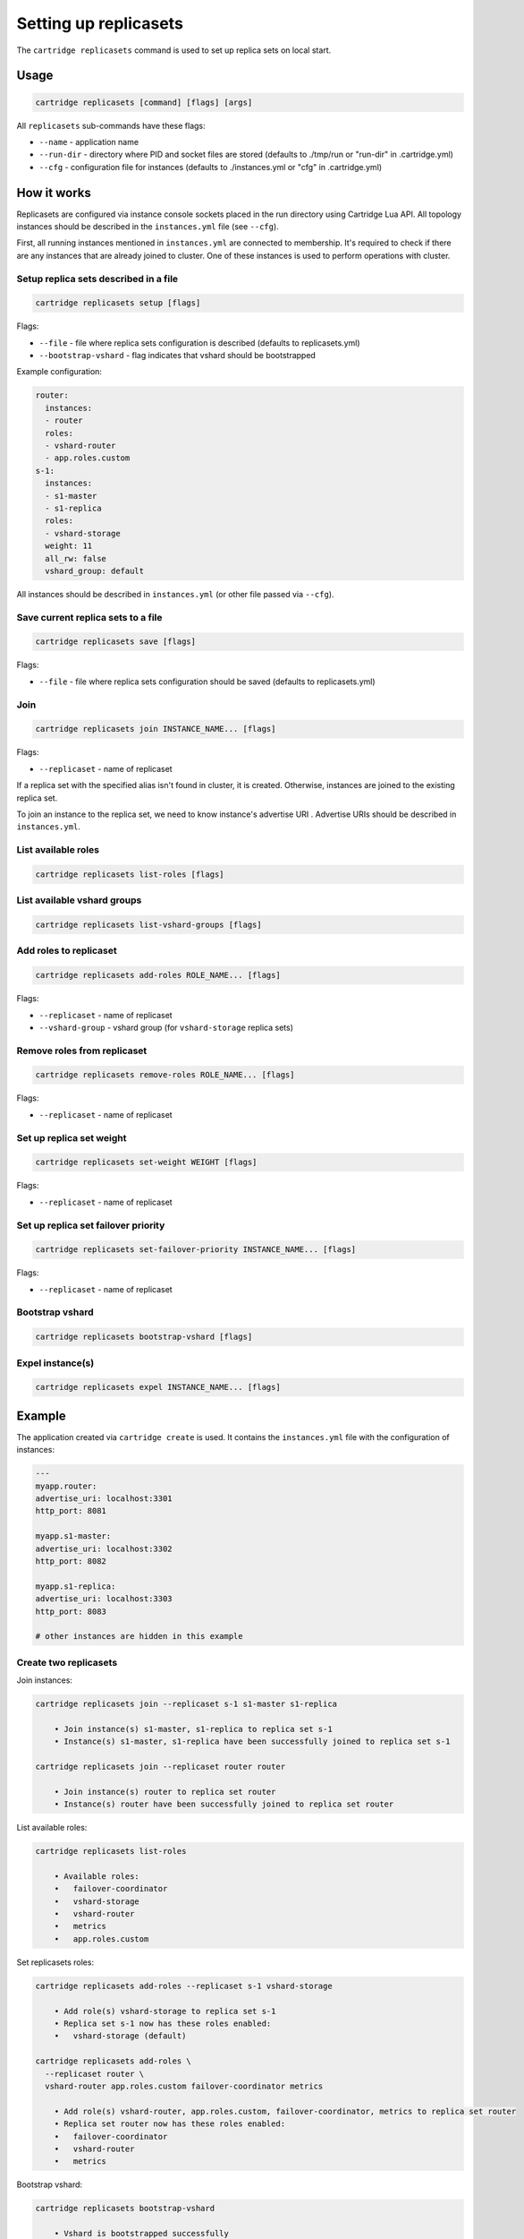 .. _cartridge-cli.replicasets:

===============================================================================
Setting up replicasets
===============================================================================

The ``cartridge replicasets`` command is used to set up replica sets on local start.

-------------------------------------------------------------------------------
Usage
-------------------------------------------------------------------------------

.. code-block:: bash

    cartridge replicasets [command] [flags] [args]

All ``replicasets`` sub-commands have these flags:

* ``--name`` - application name
* ``--run-dir`` - directory where PID and socket files are stored
  (defaults to ./tmp/run or "run-dir" in .cartridge.yml)
* ``--cfg`` - configuration file for instances
  (defaults to ./instances.yml or "cfg" in .cartridge.yml)

-------------------------------------------------------------------------------
How it works
-------------------------------------------------------------------------------

Replicasets are configured via instance console sockets placed in the run directory
using Cartridge Lua API.
All topology instances should be described in the ``instances.yml`` file (see ``--cfg``).

First, all running instances mentioned in ``instances.yml`` are connected to membership.
It's required to check if there are any instances that are already joined to cluster.
One of these instances is used to perform operations with cluster.

~~~~~~~~~~~~~~~~~~~~~~~~~~~~~~~~~~~~~~~~~~~~~~~~~~~~~~~~~~~~~~~~~~~~~~~~~~~~~~~
Setup replica sets described in a file
~~~~~~~~~~~~~~~~~~~~~~~~~~~~~~~~~~~~~~~~~~~~~~~~~~~~~~~~~~~~~~~~~~~~~~~~~~~~~~~

.. code-block:: bash

    cartridge replicasets setup [flags]

Flags:

* ``--file`` - file where replica sets configuration is described
  (defaults to replicasets.yml)
* ``--bootstrap-vshard`` - flag indicates that vshard should be bootstrapped

Example configuration:

.. code-block:: yaml

    router:
      instances:
      - router
      roles:
      - vshard-router
      - app.roles.custom
    s-1:
      instances:
      - s1-master
      - s1-replica
      roles:
      - vshard-storage
      weight: 11
      all_rw: false
      vshard_group: default

All instances should be described in ``instances.yml`` (or other file passed via
``--cfg``).

~~~~~~~~~~~~~~~~~~~~~~~~~~~~~~~~~~~~~~~~~~~~~~~~~~~~~~~~~~~~~~~~~~~~~~~~~~~~~~~
Save current replica sets to a file
~~~~~~~~~~~~~~~~~~~~~~~~~~~~~~~~~~~~~~~~~~~~~~~~~~~~~~~~~~~~~~~~~~~~~~~~~~~~~~~

.. code-block:: bash

    cartridge replicasets save [flags]

Flags:

* ``--file`` - file where replica sets configuration should be saved
  (defaults to replicasets.yml)

~~~~~~~~~~~~~~~~~~~~~~~~~~~~~~~~~~~~~~~~~~~~~~~~~~~~~~~~~~~~~~~~~~~~~~~~~~~~~~~
Join
~~~~~~~~~~~~~~~~~~~~~~~~~~~~~~~~~~~~~~~~~~~~~~~~~~~~~~~~~~~~~~~~~~~~~~~~~~~~~~~

.. code-block:: bash

    cartridge replicasets join INSTANCE_NAME... [flags]

Flags:

* ``--replicaset`` - name of replicaset

If a replica set with the specified alias isn't found in cluster, it is created.
Otherwise, instances are joined to the existing replica set.

To join an instance to the replica set, we need to know instance's advertise URI .
Advertise URIs should be described in ``instances.yml``.

~~~~~~~~~~~~~~~~~~~~~~~~~~~~~~~~~~~~~~~~~~~~~~~~~~~~~~~~~~~~~~~~~~~~~~~~~~~~~~~
List available roles
~~~~~~~~~~~~~~~~~~~~~~~~~~~~~~~~~~~~~~~~~~~~~~~~~~~~~~~~~~~~~~~~~~~~~~~~~~~~~~~

.. code-block:: bash

    cartridge replicasets list-roles [flags]

~~~~~~~~~~~~~~~~~~~~~~~~~~~~~~~~~~~~~~~~~~~~~~~~~~~~~~~~~~~~~~~~~~~~~~~~~~~~~~~
List available vshard groups
~~~~~~~~~~~~~~~~~~~~~~~~~~~~~~~~~~~~~~~~~~~~~~~~~~~~~~~~~~~~~~~~~~~~~~~~~~~~~~~

.. code-block:: bash

    cartridge replicasets list-vshard-groups [flags]

~~~~~~~~~~~~~~~~~~~~~~~~~~~~~~~~~~~~~~~~~~~~~~~~~~~~~~~~~~~~~~~~~~~~~~~~~~~~~~~
Add roles to replicaset
~~~~~~~~~~~~~~~~~~~~~~~~~~~~~~~~~~~~~~~~~~~~~~~~~~~~~~~~~~~~~~~~~~~~~~~~~~~~~~~

.. code-block:: bash

    cartridge replicasets add-roles ROLE_NAME... [flags]

Flags:

* ``--replicaset`` - name of replicaset
* ``--vshard-group`` - vshard group (for ``vshard-storage`` replica sets)

~~~~~~~~~~~~~~~~~~~~~~~~~~~~~~~~~~~~~~~~~~~~~~~~~~~~~~~~~~~~~~~~~~~~~~~~~~~~~~~
Remove roles from replicaset
~~~~~~~~~~~~~~~~~~~~~~~~~~~~~~~~~~~~~~~~~~~~~~~~~~~~~~~~~~~~~~~~~~~~~~~~~~~~~~~

.. code-block:: bash

    cartridge replicasets remove-roles ROLE_NAME... [flags]

Flags:

* ``--replicaset`` - name of replicaset

~~~~~~~~~~~~~~~~~~~~~~~~~~~~~~~~~~~~~~~~~~~~~~~~~~~~~~~~~~~~~~~~~~~~~~~~~~~~~~~
Set up replica set weight
~~~~~~~~~~~~~~~~~~~~~~~~~~~~~~~~~~~~~~~~~~~~~~~~~~~~~~~~~~~~~~~~~~~~~~~~~~~~~~~

.. code-block:: bash

    cartridge replicasets set-weight WEIGHT [flags]

Flags:

* ``--replicaset`` - name of replicaset

~~~~~~~~~~~~~~~~~~~~~~~~~~~~~~~~~~~~~~~~~~~~~~~~~~~~~~~~~~~~~~~~~~~~~~~~~~~~~~~
Set up replica set failover priority
~~~~~~~~~~~~~~~~~~~~~~~~~~~~~~~~~~~~~~~~~~~~~~~~~~~~~~~~~~~~~~~~~~~~~~~~~~~~~~~

.. code-block:: bash

    cartridge replicasets set-failover-priority INSTANCE_NAME... [flags]

Flags:

* ``--replicaset`` - name of replicaset

~~~~~~~~~~~~~~~~~~~~~~~~~~~~~~~~~~~~~~~~~~~~~~~~~~~~~~~~~~~~~~~~~~~~~~~~~~~~~~~
Bootstrap vshard
~~~~~~~~~~~~~~~~~~~~~~~~~~~~~~~~~~~~~~~~~~~~~~~~~~~~~~~~~~~~~~~~~~~~~~~~~~~~~~~

.. code-block:: bash

    cartridge replicasets bootstrap-vshard [flags]

~~~~~~~~~~~~~~~~~~~~~~~~~~~~~~~~~~~~~~~~~~~~~~~~~~~~~~~~~~~~~~~~~~~~~~~~~~~~~~~
Expel instance(s)
~~~~~~~~~~~~~~~~~~~~~~~~~~~~~~~~~~~~~~~~~~~~~~~~~~~~~~~~~~~~~~~~~~~~~~~~~~~~~~~

.. code-block:: bash

    cartridge replicasets expel INSTANCE_NAME... [flags]

-------------------------------------------------------------------------------
Example
-------------------------------------------------------------------------------

The application created via ``cartridge create`` is used.
It contains the ``instances.yml`` file with the configuration of instances:

.. code-block:: yaml

    ---
    myapp.router:
    advertise_uri: localhost:3301
    http_port: 8081

    myapp.s1-master:
    advertise_uri: localhost:3302
    http_port: 8082

    myapp.s1-replica:
    advertise_uri: localhost:3303
    http_port: 8083

    # other instances are hidden in this example

~~~~~~~~~~~~~~~~~~~~~~~~~~~~~~~~~~~~~~~~~~~~~~~~~~~~~~~~~~~~~~~~~~~~~~~~~~~~~~~
Create two replicasets
~~~~~~~~~~~~~~~~~~~~~~~~~~~~~~~~~~~~~~~~~~~~~~~~~~~~~~~~~~~~~~~~~~~~~~~~~~~~~~~

Join instances:

.. code-block:: bash

    cartridge replicasets join --replicaset s-1 s1-master s1-replica

        • Join instance(s) s1-master, s1-replica to replica set s-1
        • Instance(s) s1-master, s1-replica have been successfully joined to replica set s-1

    cartridge replicasets join --replicaset router router

        • Join instance(s) router to replica set router
        • Instance(s) router have been successfully joined to replica set router

List available roles:

.. code-block:: bash

    cartridge replicasets list-roles

        • Available roles:
        •   failover-coordinator
        •   vshard-storage
        •   vshard-router
        •   metrics
        •   app.roles.custom

Set replicasets roles:

.. code-block:: bash

    cartridge replicasets add-roles --replicaset s-1 vshard-storage

        • Add role(s) vshard-storage to replica set s-1
        • Replica set s-1 now has these roles enabled:
        •   vshard-storage (default)

    cartridge replicasets add-roles \
      --replicaset router \
      vshard-router app.roles.custom failover-coordinator metrics

        • Add role(s) vshard-router, app.roles.custom, failover-coordinator, metrics to replica set router
        • Replica set router now has these roles enabled:
        •   failover-coordinator
        •   vshard-router
        •   metrics

Bootstrap vshard:

.. code-block:: bash

    cartridge replicasets bootstrap-vshard

        • Vshard is bootstrapped successfully

Expel instance:

.. code-block:: bash

    cartridge replicasets expel s1-replica

        • Instance(s) s1-replica have been successfully expelled

